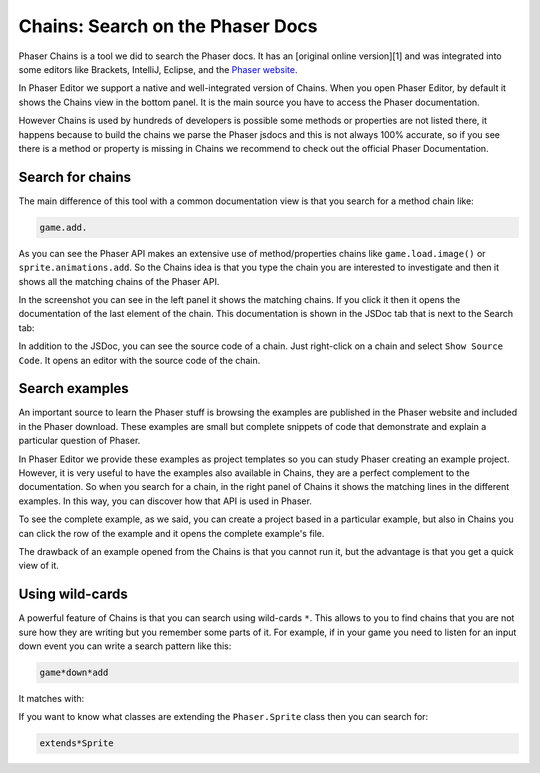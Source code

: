 Chains: Search on the Phaser Docs
=================================

Phaser Chains is a tool we did to search the Phaser docs. It has an [original online version][1] and was integrated into some editors like Brackets, IntelliJ, Eclipse, and the `Phaser website <http://phaser.io/learn/chains>`_.

In Phaser Editor we support a native and well-integrated version of Chains. When you open Phaser Editor, by default it shows the Chains view in the bottom panel. It is the main source you have to access the Phaser documentation.

However Chains is used by hundreds of developers is possible some methods or properties are not listed there, it happens because to build the chains we parse the Phaser jsdocs and this is not always 100% accurate, so if you see there is a method or property is missing in Chains we recommend to check out the official Phaser Documentation.

Search for chains
-----------------

The main difference of this tool with a common documentation view is that you search for a method chain like:

.. code-block:: text

    game.add.

As you can see the Phaser API makes an extensive use of method/properties chains like ``game.load.image()`` or ``sprite.animations.add``. So the Chains idea is that you type the chain you are interested to investigate and then it shows all the matching chains of the Phaser API.

.. image:: images/ChainsSearchAPI.png
    :alt: Query the Phaser API.

In the screenshot you can see in the left panel it shows the matching chains. If you click it then it opens the documentation of the last element of the chain. This documentation is shown in the JSDoc tab that is next to the Search tab:

.. image:: images/ChainsJSDocTab.png
    :alt: The documentation of a method.

In addition to the JSDoc, you can see the source code of a chain. Just right-click on a chain and select ``Show Source Code``. It opens an editor with the source code of the chain.

Search examples
---------------

An important source to learn the Phaser stuff is browsing the examples are published in the Phaser website and included in the Phaser download. These examples are small but complete snippets of code that demonstrate and explain a particular question of Phaser.

In Phaser Editor we provide these examples as project templates so you can study Phaser creating an example project. However, it is very useful to have the examples also available in Chains, they are a perfect complement to the documentation. So when you search for a chain, in the right panel of Chains it shows the matching lines in the different examples. In this way, you can discover how that API is used in Phaser.

To see the complete example, as we said, you can create a project based in a particular example, but also in Chains you can click the row of the example and it opens the complete example's file.

The drawback of an example opened from the Chains is that you cannot run it, but the advantage is that you get a quick view of it.

Using wild-cards
----------------

A powerful feature of Chains is that you can search using wild-cards ``*``. This allows to you to find chains that you are not sure how they are writing but you remember some parts of it. For example, if in your game you need to listen for an input down event you can write a search pattern like this:

.. code-block:: text
    
    game*down*add

It matches with:

.. image:: images/ChainsWildcard.png
    :alt: Chains: matches down signal

If you want to know what classes are extending the ``Phaser.Sprite`` class then you can search for:

.. code-block:: text

    extends*Sprite

.. image:: images/ChainsExtends.png
    :alt: Chains: matches Sprite inheritance.

    